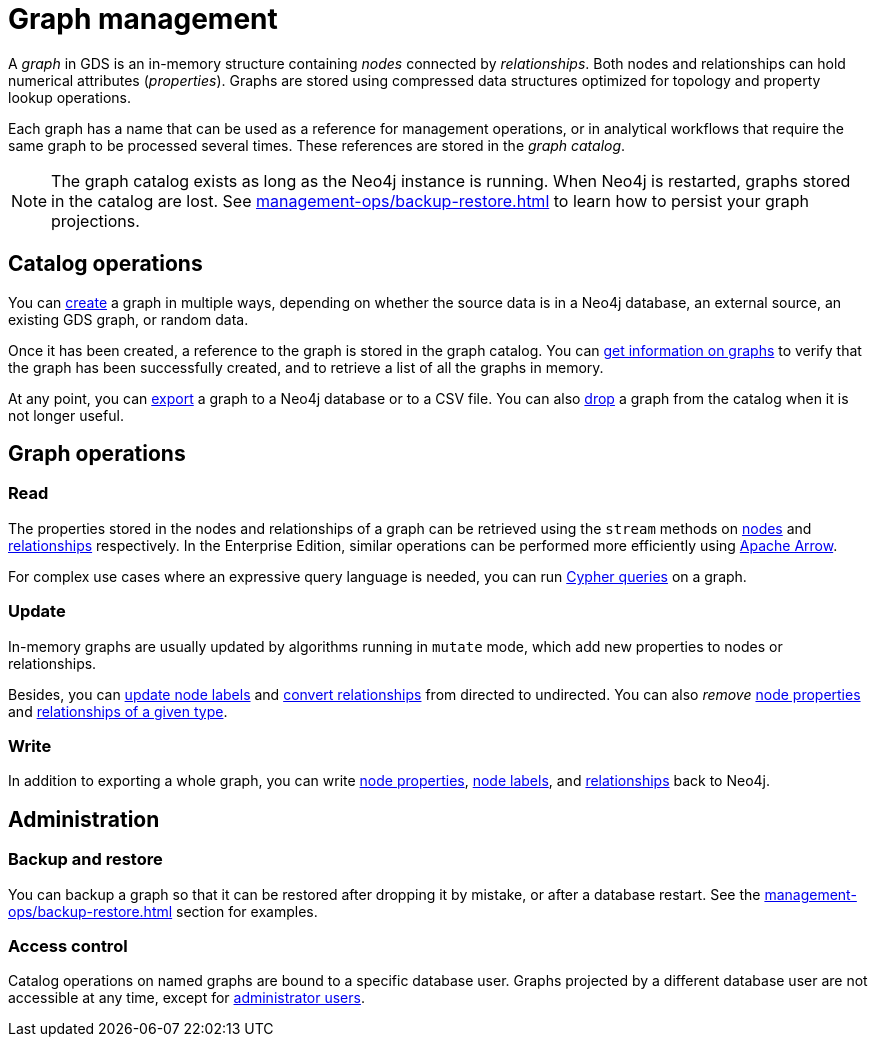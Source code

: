 [[graph-catalog-ops]]
= Graph management
:description: This section details the graph catalog operations available to manage graphs within the Neo4j Graph Data Science library.

A _graph_ in GDS is an in-memory structure containing _nodes_ connected by _relationships_. Both nodes and relationships can hold numerical attributes (_properties_).
Graphs are stored using compressed data structures optimized for topology and property lookup operations.

Each graph has a name that can be used as a reference for management operations, or in analytical workflows that require the same graph to be processed several times. These references are stored in the _graph catalog_.


[NOTE]
====
The graph catalog exists as long as the Neo4j instance is running.
When Neo4j is restarted, graphs stored in the catalog are lost.
See xref:management-ops/backup-restore.adoc[] to learn how to persist your graph projections.
====

:sectnums!:

== Catalog operations

You can xref:management-ops/graph-creation/index.adoc[create] a graph in multiple ways, depending on whether the source data is in a Neo4j database, an external source, an existing GDS graph, or random data.

Once it has been created, a reference to the graph is stored in the graph catalog.
You can xref:management-ops/inspecting-the-graph-catalog.adoc[get information on graphs] to verify that the graph has been successfully created, and to retrieve a list of all the graphs in memory.

At any point, you can xref:graph-catalog-export-ops.adoc[export] a graph to a Neo4j database or to a CSV file.
You can also xref:management-ops/inspecting-the-graph-catalog.adoc[drop] a graph from the catalog when it is not longer useful.

// TODO [nvitucci] maybe not here
// TODO - reuse image from common usage but greying out the other components

== Graph operations

=== Read

The properties stored in the nodes and relationships of a graph can be retrieved using the `stream` methods on xref:management-ops/graph-reads/graph-stream-nodes.adoc[nodes] and xref:management-ops/graph-reads/graph-stream-relationships.adoc[relationships] respectively. In the Enterprise Edition, similar operations can be performed more efficiently using xref:graph-catalog-apache-arrow-ops.adoc[Apache Arrow].

For complex use cases where an expressive query language is needed, you can run xref:management-ops/create-cypher-db.adoc[Cypher queries] on a graph.

=== Update

In-memory graphs are usually updated by algorithms running in `mutate` mode, which add new properties to nodes or relationships.

Besides, you can xref:management-ops/graph-update/mutate-node-labels.adoc[update node labels] and xref:management-ops/graph-update/to-undirected.adoc#catalog-graph-relationship-to-undirected-example[convert relationships] from directed to undirected. You can also _remove_ xref:management-ops/graph-update/dropping-parts.adoc#catalog-graph-remove-node-properties-example[node properties] and xref:management-ops/graph-update/dropping-parts.adoc#catalog-graph-delete-rel-type[relationships of a given type].

=== Write

In addition to exporting a whole graph, you can write xref:management-ops/graph-write-to-neo4j/write-back-to-nodes.adoc#catalog-graph-write-node-properties-example[node properties], xref:management-ops/graph-write-to-neo4j/write-back-to-nodes.adoc#catalog-graph-write-node-label-example[node labels], and xref:management-ops/graph-write-to-neo4j/write-back-relationships.adoc#catalog-graph-write-relationship-example[relationships] back to Neo4j.

== Administration

=== Backup and restore

You can backup a graph so that it can be restored after dropping it by mistake, or after a database restart. See the xref:management-ops/backup-restore.adoc[] section for examples.

=== Access control

Catalog operations on named graphs are bound to a specific database user.
Graphs projected by a different database user are not accessible at any time, except for xref:management-ops/administration.adoc[administrator users].
